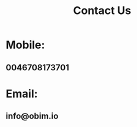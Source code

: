 :PROPERTIES:
:public: true
:icon: 📧
:END:
#+public: true
#+icon: 📧
#+title: Contact Us
#+updated: <2023-11-09 Thu 23:13>

* Mobile:
** 0046708173701
* Email:
** info@obim.io
